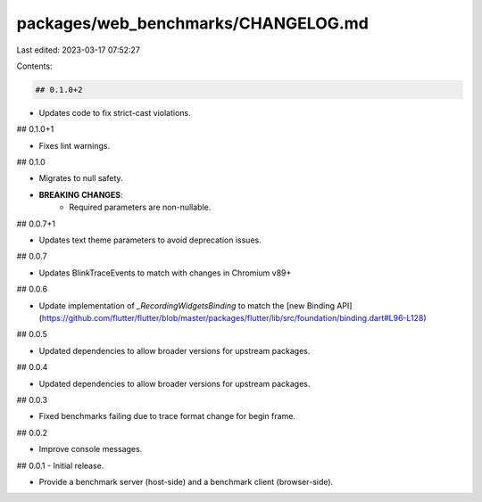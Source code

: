 packages/web_benchmarks/CHANGELOG.md
====================================

Last edited: 2023-03-17 07:52:27

Contents:

.. code-block:: md

    ## 0.1.0+2

* Updates code to fix strict-cast violations.

## 0.1.0+1

* Fixes lint warnings.

## 0.1.0

* Migrates to null safety.
* **BREAKING CHANGES**:
    * Required parameters are non-nullable.

## 0.0.7+1

* Updates text theme parameters to avoid deprecation issues.

## 0.0.7

* Updates BlinkTraceEvents to match with changes in Chromium v89+

## 0.0.6

* Update implementation of `_RecordingWidgetsBinding` to match the [new Binding API](https://github.com/flutter/flutter/blob/master/packages/flutter/lib/src/foundation/binding.dart#L96-L128)

## 0.0.5

* Updated dependencies to allow broader versions for upstream packages.

## 0.0.4

* Updated dependencies to allow broader versions for upstream packages.

## 0.0.3

* Fixed benchmarks failing due to trace format change for begin frame.

## 0.0.2

* Improve console messages.

## 0.0.1 - Initial release.

* Provide a benchmark server (host-side) and a benchmark client (browser-side).


